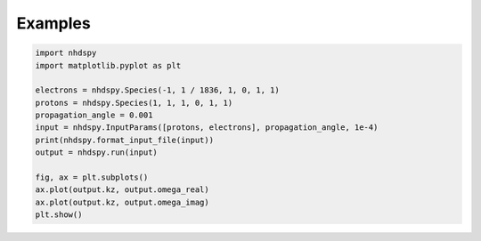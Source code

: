 Examples
========

.. code-block:: python

  import nhdspy
  import matplotlib.pyplot as plt

  electrons = nhdspy.Species(-1, 1 / 1836, 1, 0, 1, 1)
  protons = nhdspy.Species(1, 1, 1, 0, 1, 1)
  propagation_angle = 0.001
  input = nhdspy.InputParams([protons, electrons], propagation_angle, 1e-4)
  print(nhdspy.format_input_file(input))
  output = nhdspy.run(input)

  fig, ax = plt.subplots()
  ax.plot(output.kz, output.omega_real)
  ax.plot(output.kz, output.omega_imag)
  plt.show()
